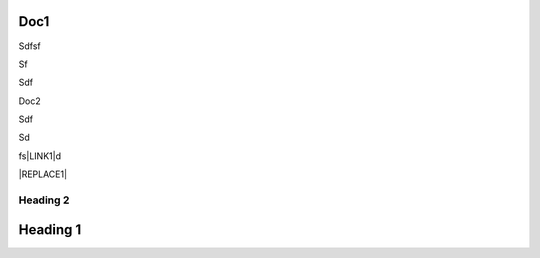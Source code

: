 
.. _h2947635e4a376d161d695e7273646c38:

Doc1
****

.. _bookmark-id-wow284y8edjq:

Sdfsf

Sf

Sdf

.. _bookmark-id-s41m2hivuyd6:

Doc2

Sdf

Sd

fs\ |LINK1|\ d

.. code-block:: python
    :linenos:

    (content of code)


|REPLACE1|

.. _h16596d5a581a796f6c374f4ec1d51:

Heading 2
=========

.. _h3750362a465c1a467e18221f11bc:

Heading 1
*********


.. bottom of content


.. |REPLACE1| raw:: html

    (html tags to embed)

.. |LINK1| raw:: html

    <a href="#bookmark-id-s41m2hivuyd6">Doc2</a>

